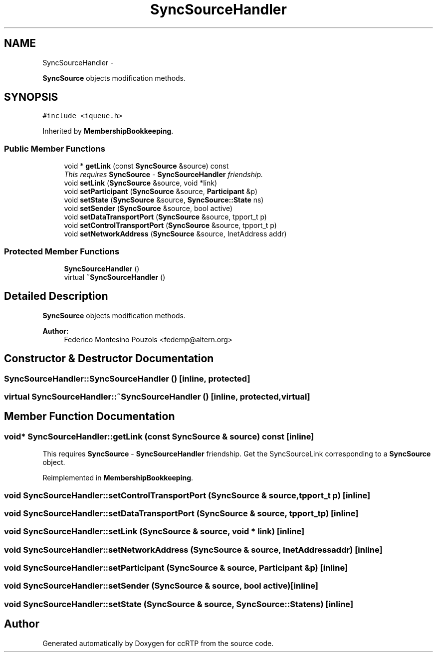 .TH "SyncSourceHandler" 3 "21 Sep 2010" "ccRTP" \" -*- nroff -*-
.ad l
.nh
.SH NAME
SyncSourceHandler \- 
.PP
\fBSyncSource\fP objects modification methods.  

.SH SYNOPSIS
.br
.PP
.PP
\fC#include <iqueue.h>\fP
.PP
Inherited by \fBMembershipBookkeeping\fP.
.SS "Public Member Functions"

.in +1c
.ti -1c
.RI "void * \fBgetLink\fP (const \fBSyncSource\fP &source) const "
.br
.RI "\fIThis requires \fBSyncSource\fP - \fBSyncSourceHandler\fP friendship. \fP"
.ti -1c
.RI "void \fBsetLink\fP (\fBSyncSource\fP &source, void *link)"
.br
.ti -1c
.RI "void \fBsetParticipant\fP (\fBSyncSource\fP &source, \fBParticipant\fP &p)"
.br
.ti -1c
.RI "void \fBsetState\fP (\fBSyncSource\fP &source, \fBSyncSource::State\fP ns)"
.br
.ti -1c
.RI "void \fBsetSender\fP (\fBSyncSource\fP &source, bool active)"
.br
.ti -1c
.RI "void \fBsetDataTransportPort\fP (\fBSyncSource\fP &source, tpport_t p)"
.br
.ti -1c
.RI "void \fBsetControlTransportPort\fP (\fBSyncSource\fP &source, tpport_t p)"
.br
.ti -1c
.RI "void \fBsetNetworkAddress\fP (\fBSyncSource\fP &source, InetAddress addr)"
.br
.in -1c
.SS "Protected Member Functions"

.in +1c
.ti -1c
.RI "\fBSyncSourceHandler\fP ()"
.br
.ti -1c
.RI "virtual \fB~SyncSourceHandler\fP ()"
.br
.in -1c
.SH "Detailed Description"
.PP 
\fBSyncSource\fP objects modification methods. 

\fBAuthor:\fP
.RS 4
Federico Montesino Pouzols <fedemp@altern.org> 
.RE
.PP

.SH "Constructor & Destructor Documentation"
.PP 
.SS "SyncSourceHandler::SyncSourceHandler ()\fC [inline, protected]\fP"
.SS "virtual SyncSourceHandler::~SyncSourceHandler ()\fC [inline, protected, virtual]\fP"
.SH "Member Function Documentation"
.PP 
.SS "void* SyncSourceHandler::getLink (const \fBSyncSource\fP & source) const\fC [inline]\fP"
.PP
This requires \fBSyncSource\fP - \fBSyncSourceHandler\fP friendship. Get the SyncSourceLink corresponding to a \fBSyncSource\fP object. 
.PP
Reimplemented in \fBMembershipBookkeeping\fP.
.SS "void SyncSourceHandler::setControlTransportPort (\fBSyncSource\fP & source, tpport_t p)\fC [inline]\fP"
.SS "void SyncSourceHandler::setDataTransportPort (\fBSyncSource\fP & source, tpport_t p)\fC [inline]\fP"
.SS "void SyncSourceHandler::setLink (\fBSyncSource\fP & source, void * link)\fC [inline]\fP"
.SS "void SyncSourceHandler::setNetworkAddress (\fBSyncSource\fP & source, InetAddress addr)\fC [inline]\fP"
.SS "void SyncSourceHandler::setParticipant (\fBSyncSource\fP & source, \fBParticipant\fP & p)\fC [inline]\fP"
.SS "void SyncSourceHandler::setSender (\fBSyncSource\fP & source, bool active)\fC [inline]\fP"
.SS "void SyncSourceHandler::setState (\fBSyncSource\fP & source, \fBSyncSource::State\fP ns)\fC [inline]\fP"

.SH "Author"
.PP 
Generated automatically by Doxygen for ccRTP from the source code.
